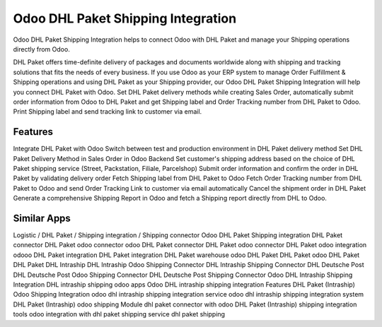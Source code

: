 
========================
Odoo DHL Paket Shipping Integration
========================
Odoo DHL Paket Shipping Integration helps to connect Odoo with DHL Paket and manage your Shipping operations directly from Odoo.

DHL Paket offers time-definite delivery of packages and documents worldwide along with shipping and tracking solutions that fits the needs of every business. If you use Odoo as your ERP system to manage Order Fulfillment & Shipping operations and using DHL Paket as your Shipping provider, our Odoo DHL Paket Shipping Integration will help you connect DHL Paket with Odoo. Set DHL Paket delivery methods while creating Sales Order, automatically submit order information from Odoo to DHL Paket and get Shipping label and Order Tracking number from DHL Paket to Odoo. Print Shipping label and send tracking link to customer via email.



Features
===========
Integrate DHL Paket with Odoo
Switch between test and production environment in DHL Paket delivery method
Set DHL Paket Delivery Method in Sales Order in Odoo Backend
Set customer's shipping address based on the choice of DHL Paket shipping service (Street, Packstation, Filiale, Parcelshop)
Submit order information and confirm the order in DHL Paket by validating delivery order
Fetch Shipping label from DHL Paket to Odoo
Fetch Order Tracking number from DHL Paket to Odoo and send Order Tracking Link to customer via email automatically
Cancel the shipment order in DHL Paket
Generate a comprehensive Shipping Report in Odoo and fetch a Shipping report directly from DHL to Odoo.


Similar Apps
=============
Logistic / DHL Paket / Shipping integration / Shipping connector
Odoo DHL Paket Shipping integration
DHL Paket connector
DHL Paket odoo connector
odoo DHL Paket connector
DHL Paket odoo connector
DHL Paket odoo integration
odooo DHL Paket integration
DHL Paket integration
DHL Paket warehouse
odoo DHL Paket
DHL Paket odoo
DHL Paket
DHL Paket
DHL Intraship
DHL Intraship Odoo Shipping Connector
DHL Intraship Shipping Connector
DHL Deutsche Post
DHL Deutsche Post Odoo Shipping Connector
DHL Deutsche Post Shipping Connector
Odoo DHL Intraship Shipping Integration
DHL intraship shipping odoo apps
Odoo DHL intraship shipping integration Features
DHL Paket (Intraship) Odoo Shipping Integration
odoo dhl intraship shipping integration service
odoo dhl intraship shipping integration system
DHL Paket (Intraship) odoo shipping Module
dhl paket connector with odoo
DHL Paket (Intraship) shipping integration tools
odoo integration with dhl paket shipping service
dhl paket shipping
